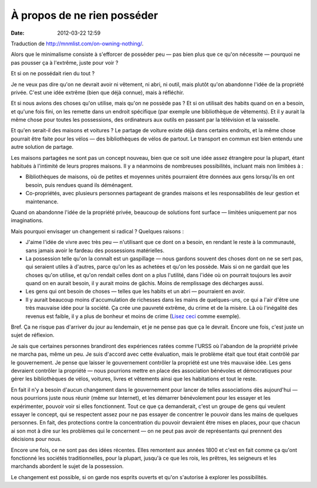 À propos de ne rien posséder
############################
:date: 2012-03-22 12:59

Traduction de http://mnmlist.com/on-owning-nothing/.

Alors que le minimalisme consiste à s'efforcer de posséder peu — pas bien plus
que ce qu'on nécessite — pourquoi ne pas pousser ça à l'extrême, juste pour
voir ?

Et si on ne possédait rien du tout ?

Je ne veux pas dire qu'on ne devrait avoir ni vêtement, ni abri, ni outil, mais
plutôt qu'on abandonne l'idée de la propriété privée. C'est une idée extrême
(bien que déjà connue), mais à réfléchir.

Et si nous avions des choses qu'on utilise, mais qu'on ne possède pas ? Et si
on utilisait des habits quand on en a besoin, et qu'une fois fini, on les
remette dans un endroit spécifique (par exemple une bibliothèque de vêtements).
Et il y aurait la même chose pour toutes les possessions, des ordinateurs aux
outils en passant par la télévision et la vaisselle.

Et qu'en serait-il des maisons et voitures ? Le partage de voiture existe déjà
dans certains endroits, et la même chose pourrait être faite pour les vélos —
des bibliothèques de vélos de partout. Le transport en commun est bien entendu
une autre solution de partage.

Les maisons partagées ne sont pas un concept nouveau, bien que ce soit une idée
assez étrangère pour la plupart, étant habitués à l'intimité de leurs propres
maisons. Il y a néanmoins de nombreuses possibilités, incluant mais non
limitées à :

* Bibliothèques de maisons, où de petites et moyennes unités pourraient être
  données aux gens lorsqu'ils en ont besoin, puis rendues quand ils déménagent.
* Co-propriétés, avec plusieurs personnes partageant de grandes maisons et les
  responsabilités de leur gestion et maintenance.

Quand on abandonne l'idée de la propriété privée, beaucoup de solutions font
surface — limitées uniquement par nos imaginations.

Mais pourquoi envisager un changement si radical ? Quelques raisons :

* J'aime l'idée de vivre avec très peu — n'utilisant que ce dont on a besoin,
  en rendant le reste à la communauté, sans jamais avoir le fardeau des
  possessions matérielles.
* La possession telle qu'on la connaît est un gaspillage — nous gardons souvent
  des choses dont on ne se sert pas, qui seraient utiles à d'autres, parce
  qu'on les as achetées et qu'on les possède. Mais si on ne gardait que les
  choses qu'on utilise, et qu'on rendait celles dont on a plus l'utilité, dans
  l'idée où on pourrait toujours les avoir quand on en aurait besoin, il y aurait
  moins de gâchis. Moins de remplissage des décharges aussi.
* Les gens qui ont besoin de choses — telles que les habits et un abri —
  pourraient en avoir.
* Il y aurait beaucoup moins d'accumulation de richesses dans les mains de
  quelques-uns, ce qui a l'air d'être une très mauvaise idée pour la société.
  Ça crée une pauvreté extrême, du crime et de la misère. Là où l'inégalité des
  revenus est faible, il y a plus de bonheur et moins de crime (`Lisez ceci
  <http://theminimalist.net/2009/05/14/income-distribution-vs-happiness/>`_
  comme exemple).

Bref. Ça ne risque pas d'arriver du jour au lendemain, et je ne pense pas que
ça le devrait. Encore une fois, c'est juste un sujet de réflexion.

Je sais que certaines personnes brandiront des expériences ratées comme l'URSS
où l'abandon de la propriété privée ne marcha pas, même un peu. Je suis d'accord
avec cette évaluation, mais le problème était que tout était contrôlé par le
gouvernement. Je pense que laisser le gouvernement contrôler la propriété est
une très mauvaise idée. Les gens devraient contrôler la propriété — nous
pourrions mettre en place des association bénévoles et démocratiques pour gérer
les bibliothèques de vélos, voitures, livres et vêtements ainsi que les
habitations et tout le reste.

En fait il n'y a besoin d'aucun changement dans le gouvernement pour lancer de
telles associations dès aujourd'hui — nous pourrions juste nous réunir (même
sur Internet), et les démarrer bénévolement pour les essayer et les
expérimenter, pouvoir voir si elles fonctionnent. Tout ce que ça demanderait,
c'est un groupe de gens qui veulent essayer le concept, qui se respectent assez
pour ne pas essayer de concentrer le pouvoir dans les mains de quelques
personnes. En fait, des protections contre la concentration du pouvoir
devraient être mises en places, pour que chacun ai son mot à dire sur les
problèmes qui le concernent — on ne peut pas avoir de représentants qui
prennent des décisions pour nous.

Encore une fois, ce ne sont pas des idées récentes. Elles remontent aux années
1800 et c'est en fait comme ça qu'ont fonctionné les sociétés traditionnelles,
pour la plupart, jusqu'à ce que les rois, les prêtres, les seigneurs et les
marchands abordent le sujet de la possession.

Le changement est possible, si on garde nos esprits ouverts et qu'on s'autorise
à explorer les possibilités.
